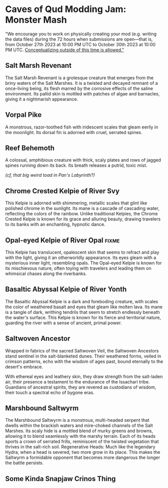 * Caves of Qud Modding Jam: Monster Mash
"We encourage you to work on physically creating your mod (e.g. writing the data files) during the 72 hours when submissions are open—that is, from October 27th 2023 at 10:00 PM UTC to October 30th 2023 at 10:00 PM UTC. _Conceptualizing outside of this time is allowed."_

** Salt Marsh Revenant
The Salt Marsh Revenant is a grotesque creature that emerges from the briny waters of the Salt Marshes. It is a twisted and decayed remnant of a once-living being, its flesh marred by the corrosive effects of the saline environment. Its pallid skin is mottled with patches of algae and barnacles, giving it a nightmarish appearance.

** Vorpal Pike
A monstrous, razor-toothed fish with iridescent scales that gleam eerily in the moonlight. Its dorsal fin is adorned with cruel, serrated spines.

** Reef Behemoth
A colossal, amphibious creature with thick, scaly plates and rows of jagged spines running down its back. Its breath releases a putrid, toxic mist.

/(cf, that big weird toad in Pan's Labyrinth?)/

** Chrome Crested Kelpie of River Svy
This Kelpie is adorned with shimmering, metallic scales that glint like polished chrome in the sunlight. Its mane is a cascade of cascading water, reflecting the colors of the rainbow. Unlike traditional Kelpies, the Chrome Crested Kelpie is known for its grace and alluring beauty, drawing travelers to its banks with an enchanting, hypnotic dance.

** Opal-eyed Kelpie of River Opal :fixme:
This Kelpie has translucent, opalescent skin that seems to refract and play with the light, giving it an otherworldly appearance. Its eyes gleam with a mysterious inner light, resembling opals. The Opal-eyed Kelpie is known for its mischievous nature, often toying with travelers and leading them on whimsical chases along the riverbanks.

** Basaltic Abyssal Kelpie of River Yonth
The Basaltic Abyssal Kelpie is a dark and foreboding creature, with scales the color of weathered basalt and eyes that gleam like molten lava. Its mane is a tangle of dark, writhing tendrils that seem to stretch endlessly beneath the water's surface. This Kelpie is known for its fierce and territorial nature, guarding the river with a sense of ancient, primal power.

** Saltwoven Ancestor
Wrapped in fabrics of the sacred Saltwoven Veil, the Saltwoven Ancestors stand sentinel in the salt-blanketed dunes. Their weathered forms, veiled in crimson patterns, echo with the wisdom of ages past, bound eternally to the desert's embrace.

With ethereal eyes and leathery skin, they draw strength from the salt-laden air, their presence a testament to the endurance of the Issachari tribe. Guardians of ancestral spirits, they are revered as custodians of wisdom, their touch a spectral echo of bygone eras.

** Marshbound Saltwyrm

The Marshbound Saltwyrm is a monstrous, multi-headed serpent that dwells within the brackish waters and mire-choked channels of the Salt Marshes. Its scaly hide is a mottled blend of murky greens and browns, allowing it to blend seamlessly with the marshy terrain. Each of its heads sports a crown of serrated frills, reminiscent of the twisted vegetation that thrives in the salt-rich soil.
Regenerative Heads: Much like the legendary Hydra, when a head is severed, two more grow in its place. This makes the Saltwyrm a formidable opponent that becomes more dangerous the longer the battle persists.

** Some Kinda Snapjaw Crinos Thing

** 
